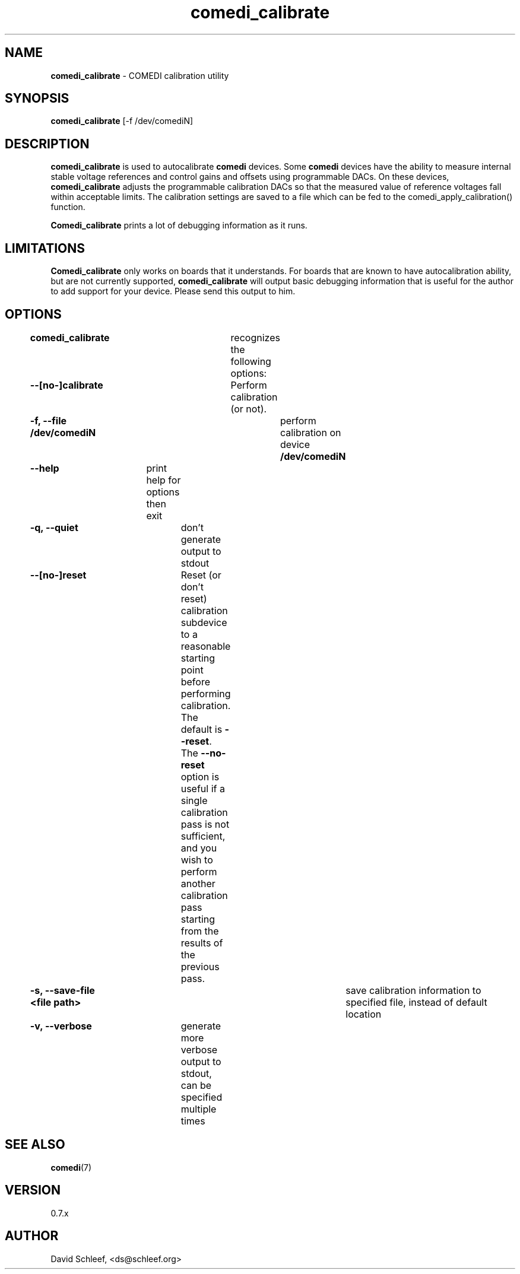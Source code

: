 .TH comedi_calibrate 8 ""
.SH NAME
\fBcomedi_calibrate\fR - COMEDI calibration utility
.SH SYNOPSIS
\fBcomedi_calibrate\fR [-f /dev/comediN]
.br
.SH DESCRIPTION
\fBcomedi_calibrate\fR is used to autocalibrate \fBcomedi\fR
devices.  Some \fBcomedi\fR devices have the ability to
measure internal stable voltage references and control
gains and offsets using programmable DACs.  On these devices,
\fBcomedi_calibrate\fR adjusts the programmable calibration
DACs so that the measured value of reference voltages fall
within acceptable limits.  The calibration settings are
saved to a file which can be fed to the comedi_apply_calibration()
function.

\fBComedi_calibrate\fR prints a lot of debugging information
as it runs.

.SH LIMITATIONS

\fBComedi_calibrate\fR only works on boards that it understands.
For boards that are known to have autocalibration ability,
but are not currently supported, \fBcomedi_calibrate\fR will
output basic debugging information that is useful for
the author to add support for your device.  Please send this
output to him.


.SH OPTIONS

\fBcomedi_calibrate\fR	recognizes the following options:

\fB--[no-]calibrate\fR	Perform calibration (or not).

\fB-f, --file /dev/comediN\fR	perform calibration on device \fB/dev/comediN\fR

\fB--help\fR	print help for options then exit

\fB-q, --quiet\fR	don't generate output to stdout

\fB--[no-]reset\fR	Reset (or don't reset) calibration subdevice to
a reasonable starting point before
performing calibration.  The default is \fB--reset\fR.  The
\fB--no-reset\fR option is useful if
a single calibration
pass is not sufficient, and you wish to perform another calibration
pass starting from the results of the previous pass.

\fB-s, --save-file <file path>\fR	save calibration information to specified file,
instead of default location

\fB-v, --verbose\fR	generate more verbose output to stdout, can be specified multiple times


.SH SEE ALSO

\fBcomedi\fR(7)

.SH VERSION

0.7.x

.SH AUTHOR

David Schleef, <ds@schleef.org>

